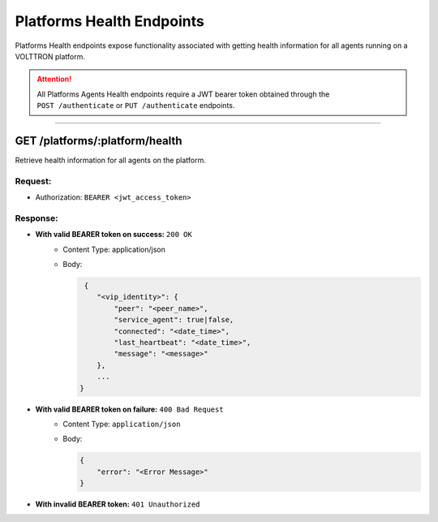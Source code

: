.. _Platforms-Health-Endpoints:

==========================
Platforms Health Endpoints
==========================

Platforms Health endpoints expose functionality associated with getting health information for
all agents running on a VOLTTRON platform.

.. attention::
    All Platforms Agents Health endpoints require a JWT bearer token obtained through the
    ``POST /authenticate`` or ``PUT /authenticate`` endpoints.

--------------

GET /platforms/:platform/health
==============================================

Retrieve health information for all agents on the platform.

Request:
--------

* Authorization: ``BEARER <jwt_access_token>``

Response:
---------

*  **With valid BEARER token on success:** ``200 OK``
    - Content Type: application/json
    - Body:

      .. code-block:: json

         {
            "<vip_identity>": {
                "peer": "<peer_name>",
                "service_agent": true|false,
                "connected": "<date_time>",
                "last_heartbeat": "<date_time>",
                "message": "<message>"
            },
            ...
        }
* **With valid BEARER token on failure:** ``400 Bad Request``
    - Content Type: ``application/json``
    - Body:

      .. code-block:: JSON

            {
                "error": "<Error Message>"
            }

* **With invalid BEARER token:** ``401 Unauthorized``

